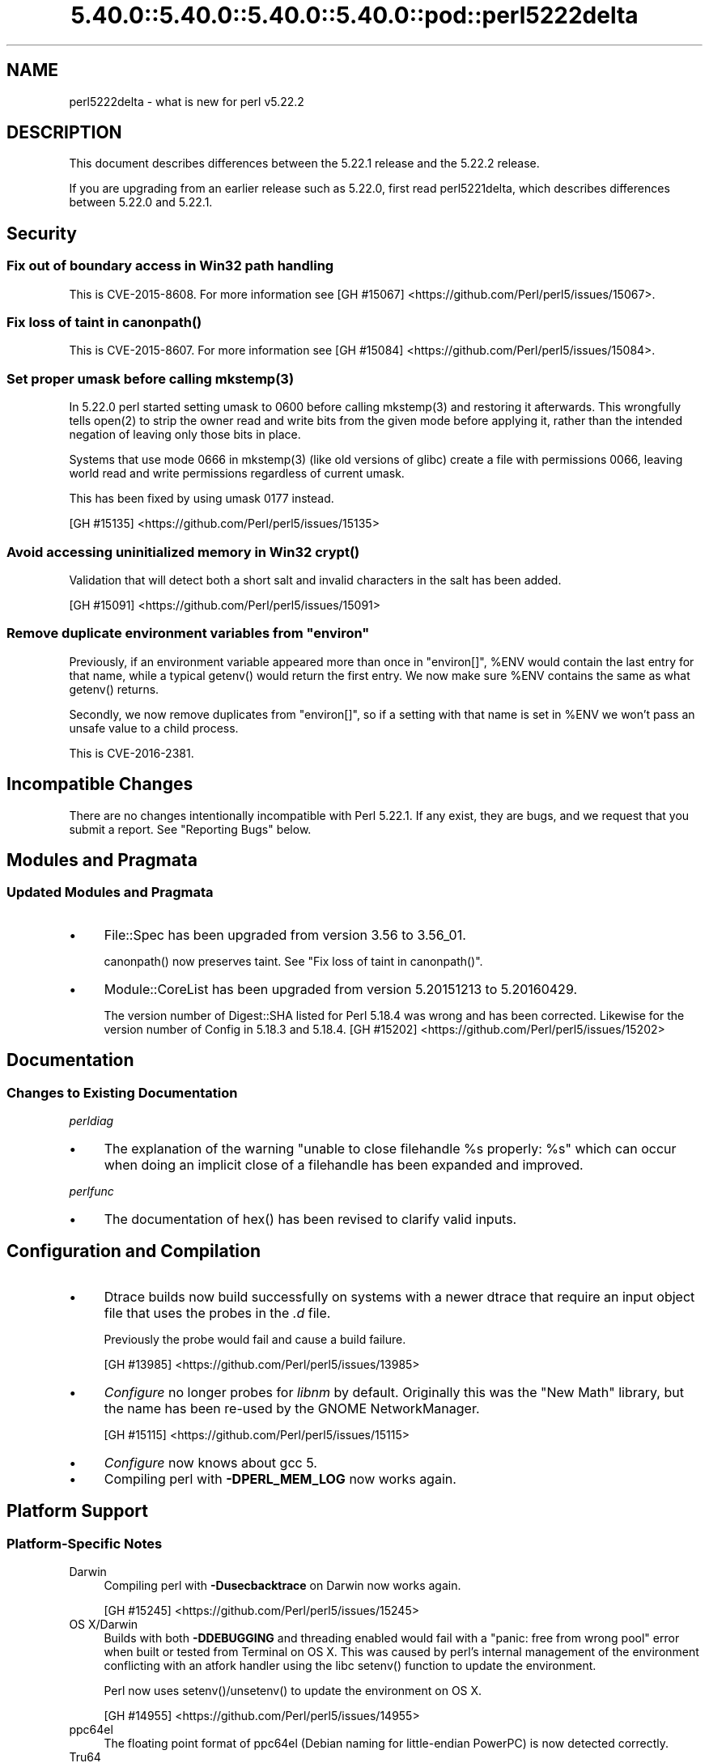 .\" Automatically generated by Pod::Man 5.0102 (Pod::Simple 3.45)
.\"
.\" Standard preamble:
.\" ========================================================================
.de Sp \" Vertical space (when we can't use .PP)
.if t .sp .5v
.if n .sp
..
.de Vb \" Begin verbatim text
.ft CW
.nf
.ne \\$1
..
.de Ve \" End verbatim text
.ft R
.fi
..
.\" \*(C` and \*(C' are quotes in nroff, nothing in troff, for use with C<>.
.ie n \{\
.    ds C` ""
.    ds C' ""
'br\}
.el\{\
.    ds C`
.    ds C'
'br\}
.\"
.\" Escape single quotes in literal strings from groff's Unicode transform.
.ie \n(.g .ds Aq \(aq
.el       .ds Aq '
.\"
.\" If the F register is >0, we'll generate index entries on stderr for
.\" titles (.TH), headers (.SH), subsections (.SS), items (.Ip), and index
.\" entries marked with X<> in POD.  Of course, you'll have to process the
.\" output yourself in some meaningful fashion.
.\"
.\" Avoid warning from groff about undefined register 'F'.
.de IX
..
.nr rF 0
.if \n(.g .if rF .nr rF 1
.if (\n(rF:(\n(.g==0)) \{\
.    if \nF \{\
.        de IX
.        tm Index:\\$1\t\\n%\t"\\$2"
..
.        if !\nF==2 \{\
.            nr % 0
.            nr F 2
.        \}
.    \}
.\}
.rr rF
.\" ========================================================================
.\"
.IX Title "5.40.0::5.40.0::5.40.0::5.40.0::pod::perl5222delta 3"
.TH 5.40.0::5.40.0::5.40.0::5.40.0::pod::perl5222delta 3 2024-12-14 "perl v5.40.0" "Perl Programmers Reference Guide"
.\" For nroff, turn off justification.  Always turn off hyphenation; it makes
.\" way too many mistakes in technical documents.
.if n .ad l
.nh
.SH NAME
perl5222delta \- what is new for perl v5.22.2
.SH DESCRIPTION
.IX Header "DESCRIPTION"
This document describes differences between the 5.22.1 release and the 5.22.2
release.
.PP
If you are upgrading from an earlier release such as 5.22.0, first read
perl5221delta, which describes differences between 5.22.0 and 5.22.1.
.SH Security
.IX Header "Security"
.SS "Fix out of boundary access in Win32 path handling"
.IX Subsection "Fix out of boundary access in Win32 path handling"
This is CVE\-2015\-8608.  For more information see
[GH #15067] <https://github.com/Perl/perl5/issues/15067>.
.ie n .SS "Fix loss of taint in canonpath()"
.el .SS "Fix loss of taint in \f(CWcanonpath()\fP"
.IX Subsection "Fix loss of taint in canonpath()"
This is CVE\-2015\-8607.  For more information see
[GH #15084] <https://github.com/Perl/perl5/issues/15084>.
.ie n .SS "Set proper umask before calling mkstemp(3)"
.el .SS "Set proper umask before calling \f(CWmkstemp(3)\fP"
.IX Subsection "Set proper umask before calling mkstemp(3)"
In 5.22.0 perl started setting umask to \f(CW0600\fR before calling \f(CWmkstemp(3)\fR
and restoring it afterwards.  This wrongfully tells \f(CWopen(2)\fR to strip the
owner read and write bits from the given mode before applying it, rather than
the intended negation of leaving only those bits in place.
.PP
Systems that use mode \f(CW0666\fR in \f(CWmkstemp(3)\fR (like old versions of glibc)
create a file with permissions \f(CW0066\fR, leaving world read and write permissions
regardless of current umask.
.PP
This has been fixed by using umask \f(CW0177\fR instead.
.PP
[GH #15135] <https://github.com/Perl/perl5/issues/15135>
.ie n .SS "Avoid accessing uninitialized memory in Win32 crypt()"
.el .SS "Avoid accessing uninitialized memory in Win32 \f(CWcrypt()\fP"
.IX Subsection "Avoid accessing uninitialized memory in Win32 crypt()"
Validation that will detect both a short salt and invalid characters in the
salt has been added.
.PP
[GH #15091] <https://github.com/Perl/perl5/issues/15091>
.ie n .SS "Remove duplicate environment variables from ""environ"""
.el .SS "Remove duplicate environment variables from \f(CWenviron\fP"
.IX Subsection "Remove duplicate environment variables from environ"
Previously, if an environment variable appeared more than once in \f(CW\*(C`environ[]\*(C'\fR,
\&\f(CW%ENV\fR would contain the last entry for that name, while a
typical \f(CWgetenv()\fR would return the first entry.  We now make sure \f(CW%ENV\fR
contains the same as what \f(CWgetenv()\fR returns.
.PP
Secondly, we now remove duplicates from \f(CW\*(C`environ[]\*(C'\fR, so if a setting with that
name is set in \f(CW%ENV\fR we won't pass an unsafe value to a child process.
.PP
This is CVE\-2016\-2381.
.SH "Incompatible Changes"
.IX Header "Incompatible Changes"
There are no changes intentionally incompatible with Perl 5.22.1.  If any
exist, they are bugs, and we request that you submit a report.  See
"Reporting Bugs" below.
.SH "Modules and Pragmata"
.IX Header "Modules and Pragmata"
.SS "Updated Modules and Pragmata"
.IX Subsection "Updated Modules and Pragmata"
.IP \(bu 4
File::Spec has been upgraded from version 3.56 to 3.56_01.
.Sp
\&\f(CWcanonpath()\fR now preserves taint.  See "Fix loss of taint in
\&\f(CWcanonpath()\fR".
.IP \(bu 4
Module::CoreList has been upgraded from version 5.20151213 to 5.20160429.
.Sp
The version number of Digest::SHA listed for Perl 5.18.4 was wrong and has
been corrected.  Likewise for the version number of Config in 5.18.3 and
5.18.4.
[GH #15202] <https://github.com/Perl/perl5/issues/15202>
.SH Documentation
.IX Header "Documentation"
.SS "Changes to Existing Documentation"
.IX Subsection "Changes to Existing Documentation"
\fIperldiag\fR
.IX Subsection "perldiag"
.IP \(bu 4
The explanation of the warning "unable to close filehandle \f(CW%s\fR properly: \f(CW%s\fR"
which can occur when doing an implicit close of a filehandle has been expanded
and improved.
.PP
\fIperlfunc\fR
.IX Subsection "perlfunc"
.IP \(bu 4
The documentation of \f(CWhex()\fR has been revised to clarify valid
inputs.
.SH "Configuration and Compilation"
.IX Header "Configuration and Compilation"
.IP \(bu 4
Dtrace builds now build successfully on systems with a newer dtrace that
require an input object file that uses the probes in the \fI.d\fR file.
.Sp
Previously the probe would fail and cause a build failure.
.Sp
[GH #13985] <https://github.com/Perl/perl5/issues/13985>
.IP \(bu 4
\&\fIConfigure\fR no longer probes for \fIlibnm\fR by default.  Originally this was the
"New Math" library, but the name has been re-used by the GNOME NetworkManager.
.Sp
[GH #15115] <https://github.com/Perl/perl5/issues/15115>
.IP \(bu 4
\&\fIConfigure\fR now knows about gcc 5.
.IP \(bu 4
Compiling perl with \fB\-DPERL_MEM_LOG\fR now works again.
.SH "Platform Support"
.IX Header "Platform Support"
.SS "Platform-Specific Notes"
.IX Subsection "Platform-Specific Notes"
.IP Darwin 4
.IX Item "Darwin"
Compiling perl with \fB\-Dusecbacktrace\fR on Darwin now works again.
.Sp
[GH #15245] <https://github.com/Perl/perl5/issues/15245>
.IP "OS X/Darwin" 4
.IX Item "OS X/Darwin"
Builds with both \fB\-DDEBUGGING\fR and threading enabled would fail with a "panic:
free from wrong pool" error when built or tested from Terminal on OS X.  This
was caused by perl's internal management of the environment conflicting with an
atfork handler using the libc \f(CWsetenv()\fR function to update the environment.
.Sp
Perl now uses \f(CWsetenv()\fR/\f(CWunsetenv()\fR to update the environment on OS X.
.Sp
[GH #14955] <https://github.com/Perl/perl5/issues/14955>
.IP ppc64el 4
.IX Item "ppc64el"
The floating point format of ppc64el (Debian naming for little-endian PowerPC)
is now detected correctly.
.IP Tru64 4
.IX Item "Tru64"
A test failure in \fIt/porting/extrefs.t\fR has been fixed.
.SH "Internal Changes"
.IX Header "Internal Changes"
.IP \(bu 4
An unwarranted assertion in \f(CWPerl_newATTRSUB_x()\fR has been removed.  If a stub
subroutine definition with a prototype has been seen, then any subsequent stub
(or definition) of the same subroutine with an attribute was causing an
assertion failure because of a null pointer.
.Sp
[GH #15081] <https://github.com/Perl/perl5/issues/15081>
.SH "Selected Bug Fixes"
.IX Header "Selected Bug Fixes"
.IP \(bu 4
Calls to the placeholder \f(CW&PL_sv_yes\fR used internally when an \f(CWimport()\fR or
\&\f(CWunimport()\fR method isn't found now correctly handle scalar context.
[GH #14902] <https://github.com/Perl/perl5/issues/14902>
.IP \(bu 4
The \f(CWpipe()\fR operator would assert for \f(CW\*(C`DEBUGGING\*(C'\fR builds
instead of producing the correct error message.  The condition asserted on is
detected and reported on correctly without the assertions, so the assertions
were removed.
[GH #15015] <https://github.com/Perl/perl5/issues/15015>
.IP \(bu 4
In some cases, failing to parse a here-doc would attempt to use freed memory.
This was caused by a pointer not being restored correctly.
[GH #15009] <https://github.com/Perl/perl5/issues/15009>
.IP \(bu 4
Perl now reports more context when it sees an array where it expects to see an
operator, and avoids an assertion failure.
[GH #14472] <https://github.com/Perl/perl5/issues/14472>
.IP \(bu 4
If a here-doc was found while parsing another operator, the parser had already
read end of file, and the here-doc was not terminated, perl could produce an
assertion or a segmentation fault.  This now reliably complains about the
unterminated here-doc.
[GH #14789] <https://github.com/Perl/perl5/issues/14789>
.IP \(bu 4
Parsing beyond the end of the buffer when processing a \f(CW\*(C`#line\*(C'\fR directive with
no filename is now avoided.
[GH #15139] <https://github.com/Perl/perl5/issues/15139>
.IP \(bu 4
Perl 5.22.0 added support for the C99 hexadecimal floating point notation, but
sometimes misparsed hex floats.  This has been fixed.
[GH #15120] <https://github.com/Perl/perl5/issues/15120>
.IP \(bu 4
Certain regex patterns involving a complemented posix class in an inverted
bracketed character class, and matching something else optionally would
improperly fail to match.  An example of one that could fail is
\&\f(CW\*(C`qr/_?[^\eWbar]\ex{100}/\*(C'\fR.  This has been fixed.
[GH #15181] <https://github.com/Perl/perl5/issues/15181>
.IP \(bu 4
Fixed an issue with \f(CWpack()\fR where \f(CW\*(C`pack "H"\*(C'\fR (and
\&\f(CW\*(C`pack "h"\*(C'\fR) could read past the source when given a non\-utf8 source and a
utf8 target.
[GH #14977] <https://github.com/Perl/perl5/issues/14977>
.IP \(bu 4
Fixed some cases where perl would abort due to a segmentation fault, or a
C\-level assert.
[GH #14941] <https://github.com/Perl/perl5/issues/14941>
[GH #14962] <https://github.com/Perl/perl5/issues/14962>
[GH #14963] <https://github.com/Perl/perl5/issues/14963>
[GH #14997] <https://github.com/Perl/perl5/issues/14997>
[GH #15039] <https://github.com/Perl/perl5/issues/15039>
[GH #15247] <https://github.com/Perl/perl5/issues/15247>
[GH #15251] <https://github.com/Perl/perl5/issues/15251>
.IP \(bu 4
A memory leak when setting \f(CW$ENV{foo}\fR on Darwin has been fixed.
[GH #14955] <https://github.com/Perl/perl5/issues/14955>
.IP \(bu 4
Perl now correctly raises an error when trying to compile patterns with
unterminated character classes while there are trailing backslashes.
[GH #14919] <https://github.com/Perl/perl5/issues/14919>
.IP \(bu 4
\&\f(CW\*(C`NOTHING\*(C'\fR regops and \f(CW\*(C`EXACTFU_SS\*(C'\fR regops in \f(CWmake_trie()\fR are now handled
properly.
[GH #14945] <https://github.com/Perl/perl5/issues/14945>
.IP \(bu 4
Perl now only tests \f(CWsemctl()\fR if we have everything needed to use it.  In
FreeBSD the \f(CWsemctl()\fR entry point may exist, but it can be disabled by
policy.
[GH #15180] <https://github.com/Perl/perl5/issues/15180>
.IP \(bu 4
A regression that allowed undeclared barewords as hash keys to work despite
strictures has been fixed.
[GH #15099] <https://github.com/Perl/perl5/issues/15099>
.IP \(bu 4
As an optimization (introduced in Perl 5.20.0), \f(CWuc()\fR,
\&\f(CWlc()\fR, \f(CWucfirst()\fR and
\&\f(CWlcfirst()\fR sometimes modify their argument in-place
rather than returning a modified copy.  The criteria for this optimization has
been made stricter to avoid these functions accidentally modifying in-place
when they should not, which has been happening in some cases, e.g. in
List::Util.
.IP \(bu 4
Excessive memory usage in the compilation of some regular expressions involving
non-ASCII characters has been reduced.  A more complete fix is forthcoming in
Perl 5.24.0.
.SH Acknowledgements
.IX Header "Acknowledgements"
Perl 5.22.2 represents approximately 5 months of development since Perl 5.22.1
and contains approximately 3,000 lines of changes across 110 files from 24
authors.
.PP
Excluding auto-generated files, documentation and release tools, there were
approximately 1,500 lines of changes to 52 .pm, .t, .c and .h files.
.PP
Perl continues to flourish into its third decade thanks to a vibrant community
of users and developers.  The following people are known to have contributed
the improvements that became Perl 5.22.2:
.PP
Aaron Crane, Abigail, Andreas K\[u00C3]\[u00B6]nig, Aristotle Pagaltzis, Chris 'BinGOs'
Williams, Craig A. Berry, Dagfinn Ilmari Manns\[u00C3]\[u00A5]ker, David Golden, David
Mitchell, H.Merijn Brand, James E Keenan, Jarkko Hietaniemi, Karen Etheridge,
Karl Williamson, Matthew Horsfall, Niko Tyni, Ricardo Signes, Sawyer X, Stevan
Little, Steve Hay, Todd Rinaldo, Tony Cook, Vladimir Timofeev, Yves Orton.
.PP
The list above is almost certainly incomplete as it is automatically generated
from version control history.  In particular, it does not include the names of
the (very much appreciated) contributors who reported issues to the Perl bug
tracker.
.PP
Many of the changes included in this version originated in the CPAN modules
included in Perl's core.  We're grateful to the entire CPAN community for
helping Perl to flourish.
.PP
For a more complete list of all of Perl's historical contributors, please see
the \fIAUTHORS\fR file in the Perl source distribution.
.SH "Reporting Bugs"
.IX Header "Reporting Bugs"
If you find what you think is a bug, you might check the articles recently
posted to the comp.lang.perl.misc newsgroup and the perl bug database at
https://rt.perl.org/ .  There may also be information at http://www.perl.org/ ,
the Perl Home Page.
.PP
If you believe you have an unreported bug, please run the perlbug program
included with your release.  Be sure to trim your bug down to a tiny but
sufficient test case.  Your bug report, along with the output of \f(CW\*(C`perl \-V\*(C'\fR,
will be sent off to perlbug@perl.org to be analysed by the Perl porting team.
.PP
If the bug you are reporting has security implications, which make it
inappropriate to send to a publicly archived mailing list, then please send it
to perl5\-security\-report@perl.org.  This points to a closed subscription
unarchived mailing list, which includes all the core committers, who will be
able to help assess the impact of issues, figure out a resolution, and help
co-ordinate the release of patches to mitigate or fix the problem across all
platforms on which Perl is supported.  Please only use this address for
security issues in the Perl core, not for modules independently distributed on
CPAN.
.SH "SEE ALSO"
.IX Header "SEE ALSO"
The \fIChanges\fR file for an explanation of how to view exhaustive details on
what changed.
.PP
The \fIINSTALL\fR file for how to build Perl.
.PP
The \fIREADME\fR file for general stuff.
.PP
The \fIArtistic\fR and \fICopying\fR files for copyright information.
.SH "POD ERRORS"
.IX Header "POD ERRORS"
Hey! \fBThe above document had some coding errors, which are explained below:\fR
.IP "Around line 1:" 4
.IX Item "Around line 1:"
This document probably does not appear as it should, because its "=encoding utf8" line calls for an unsupported encoding.  [Pod::Simple::TranscodeDumb v3.45's supported encodings are: ascii ascii-ctrl cp1252 iso\-8859\-1 latin\-1 latin1 null]
.Sp
Couldn't do =encoding utf8: This document probably does not appear as it should, because its "=encoding utf8" line calls for an unsupported encoding.  [Pod::Simple::TranscodeDumb v3.45's supported encodings are: ascii ascii-ctrl cp1252 iso\-8859\-1 latin\-1 latin1 null]
